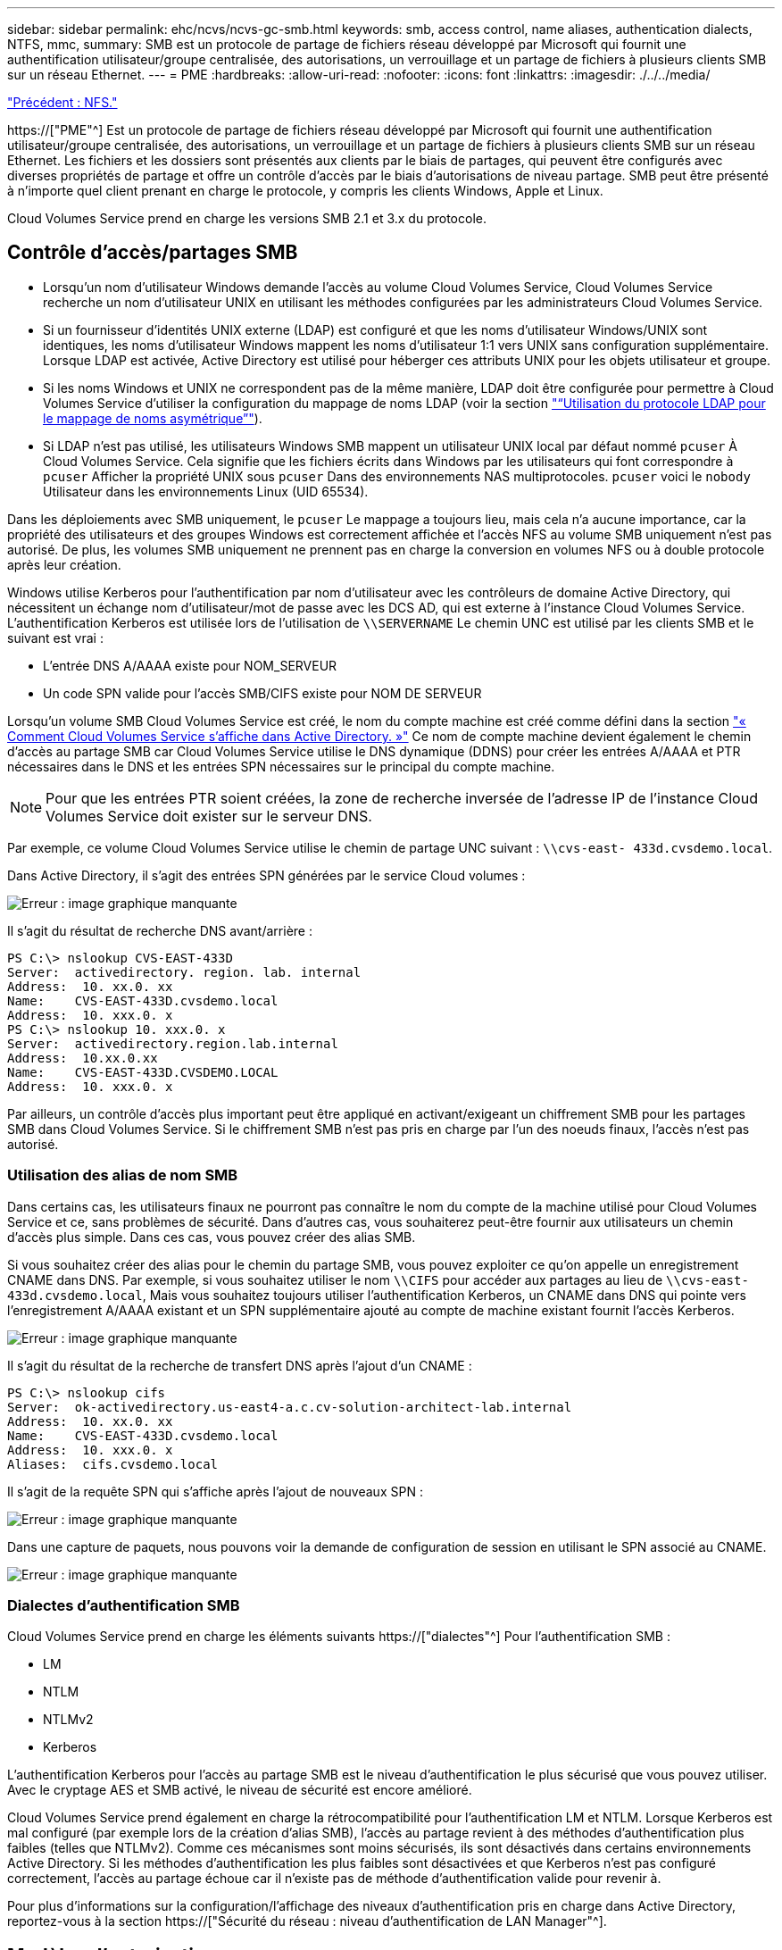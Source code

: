 ---
sidebar: sidebar 
permalink: ehc/ncvs/ncvs-gc-smb.html 
keywords: smb, access control, name aliases, authentication dialects, NTFS, mmc, 
summary: SMB est un protocole de partage de fichiers réseau développé par Microsoft qui fournit une authentification utilisateur/groupe centralisée, des autorisations, un verrouillage et un partage de fichiers à plusieurs clients SMB sur un réseau Ethernet. 
---
= PME
:hardbreaks:
:allow-uri-read: 
:nofooter: 
:icons: font
:linkattrs: 
:imagesdir: ./../../media/


link:ncvs-gc-nfs.html["Précédent : NFS."]

[role="lead"]
https://["PME"^] Est un protocole de partage de fichiers réseau développé par Microsoft qui fournit une authentification utilisateur/groupe centralisée, des autorisations, un verrouillage et un partage de fichiers à plusieurs clients SMB sur un réseau Ethernet. Les fichiers et les dossiers sont présentés aux clients par le biais de partages, qui peuvent être configurés avec diverses propriétés de partage et offre un contrôle d'accès par le biais d'autorisations de niveau partage. SMB peut être présenté à n'importe quel client prenant en charge le protocole, y compris les clients Windows, Apple et Linux.

Cloud Volumes Service prend en charge les versions SMB 2.1 et 3.x du protocole.



== Contrôle d'accès/partages SMB

* Lorsqu'un nom d'utilisateur Windows demande l'accès au volume Cloud Volumes Service, Cloud Volumes Service recherche un nom d'utilisateur UNIX en utilisant les méthodes configurées par les administrateurs Cloud Volumes Service.
* Si un fournisseur d'identités UNIX externe (LDAP) est configuré et que les noms d'utilisateur Windows/UNIX sont identiques, les noms d'utilisateur Windows mappent les noms d'utilisateur 1:1 vers UNIX sans configuration supplémentaire. Lorsque LDAP est activée, Active Directory est utilisé pour héberger ces attributs UNIX pour les objets utilisateur et groupe.
* Si les noms Windows et UNIX ne correspondent pas de la même manière, LDAP doit être configurée pour permettre à Cloud Volumes Service d'utiliser la configuration du mappage de noms LDAP (voir la section link:ncvs-gc-other-nas-infrastructure-service-dependencies.html#ldap#using-ldap-for-asymmetric-name-mapping["“Utilisation du protocole LDAP pour le mappage de noms asymétrique”"]).
* Si LDAP n'est pas utilisé, les utilisateurs Windows SMB mappent un utilisateur UNIX local par défaut nommé `pcuser` À Cloud Volumes Service. Cela signifie que les fichiers écrits dans Windows par les utilisateurs qui font correspondre à `pcuser` Afficher la propriété UNIX sous `pcuser` Dans des environnements NAS multiprotocoles. `pcuser` voici le `nobody` Utilisateur dans les environnements Linux (UID 65534).


Dans les déploiements avec SMB uniquement, le `pcuser` Le mappage a toujours lieu, mais cela n'a aucune importance, car la propriété des utilisateurs et des groupes Windows est correctement affichée et l'accès NFS au volume SMB uniquement n'est pas autorisé. De plus, les volumes SMB uniquement ne prennent pas en charge la conversion en volumes NFS ou à double protocole après leur création.

Windows utilise Kerberos pour l'authentification par nom d'utilisateur avec les contrôleurs de domaine Active Directory, qui nécessitent un échange nom d'utilisateur/mot de passe avec les DCS AD, qui est externe à l'instance Cloud Volumes Service. L'authentification Kerberos est utilisée lors de l'utilisation de `\\SERVERNAME` Le chemin UNC est utilisé par les clients SMB et le suivant est vrai :

* L'entrée DNS A/AAAA existe pour NOM_SERVEUR
* Un code SPN valide pour l'accès SMB/CIFS existe pour NOM DE SERVEUR


Lorsqu'un volume SMB Cloud Volumes Service est créé, le nom du compte machine est créé comme défini dans la section link:ncvs-gc-considerations-creating-active-directory-connections.html#how-cloud-volumes-service-shows-up-in-active-directory["« Comment Cloud Volumes Service s'affiche dans Active Directory. »"] Ce nom de compte machine devient également le chemin d'accès au partage SMB car Cloud Volumes Service utilise le DNS dynamique (DDNS) pour créer les entrées A/AAAA et PTR nécessaires dans le DNS et les entrées SPN nécessaires sur le principal du compte machine.


NOTE: Pour que les entrées PTR soient créées, la zone de recherche inversée de l'adresse IP de l'instance Cloud Volumes Service doit exister sur le serveur DNS.

Par exemple, ce volume Cloud Volumes Service utilise le chemin de partage UNC suivant : `\\cvs-east- 433d.cvsdemo.local`.

Dans Active Directory, il s'agit des entrées SPN générées par le service Cloud volumes :

image:ncvs-gc-image6.png["Erreur : image graphique manquante"]

Il s'agit du résultat de recherche DNS avant/arrière :

....
PS C:\> nslookup CVS-EAST-433D
Server:  activedirectory. region. lab. internal
Address:  10. xx.0. xx
Name:    CVS-EAST-433D.cvsdemo.local
Address:  10. xxx.0. x
PS C:\> nslookup 10. xxx.0. x
Server:  activedirectory.region.lab.internal
Address:  10.xx.0.xx
Name:    CVS-EAST-433D.CVSDEMO.LOCAL
Address:  10. xxx.0. x
....
Par ailleurs, un contrôle d'accès plus important peut être appliqué en activant/exigeant un chiffrement SMB pour les partages SMB dans Cloud Volumes Service. Si le chiffrement SMB n'est pas pris en charge par l'un des noeuds finaux, l'accès n'est pas autorisé.



=== Utilisation des alias de nom SMB

Dans certains cas, les utilisateurs finaux ne pourront pas connaître le nom du compte de la machine utilisé pour Cloud Volumes Service et ce, sans problèmes de sécurité. Dans d'autres cas, vous souhaiterez peut-être fournir aux utilisateurs un chemin d'accès plus simple. Dans ces cas, vous pouvez créer des alias SMB.

Si vous souhaitez créer des alias pour le chemin du partage SMB, vous pouvez exploiter ce qu'on appelle un enregistrement CNAME dans DNS. Par exemple, si vous souhaitez utiliser le nom `\\CIFS` pour accéder aux partages au lieu de `\\cvs-east- 433d.cvsdemo.local`, Mais vous souhaitez toujours utiliser l'authentification Kerberos, un CNAME dans DNS qui pointe vers l'enregistrement A/AAAA existant et un SPN supplémentaire ajouté au compte de machine existant fournit l'accès Kerberos.

image:ncvs-gc-image7.png["Erreur : image graphique manquante"]

Il s'agit du résultat de la recherche de transfert DNS après l'ajout d'un CNAME :

....
PS C:\> nslookup cifs
Server:  ok-activedirectory.us-east4-a.c.cv-solution-architect-lab.internal
Address:  10. xx.0. xx
Name:    CVS-EAST-433D.cvsdemo.local
Address:  10. xxx.0. x
Aliases:  cifs.cvsdemo.local
....
Il s'agit de la requête SPN qui s'affiche après l'ajout de nouveaux SPN :

image:ncvs-gc-image8.png["Erreur : image graphique manquante"]

Dans une capture de paquets, nous pouvons voir la demande de configuration de session en utilisant le SPN associé au CNAME.

image:ncvs-gc-image9.png["Erreur : image graphique manquante"]



=== Dialectes d'authentification SMB

Cloud Volumes Service prend en charge les éléments suivants https://["dialectes"^] Pour l'authentification SMB :

* LM
* NTLM
* NTLMv2
* Kerberos


L'authentification Kerberos pour l'accès au partage SMB est le niveau d'authentification le plus sécurisé que vous pouvez utiliser. Avec le cryptage AES et SMB activé, le niveau de sécurité est encore amélioré.

Cloud Volumes Service prend également en charge la rétrocompatibilité pour l'authentification LM et NTLM. Lorsque Kerberos est mal configuré (par exemple lors de la création d'alias SMB), l'accès au partage revient à des méthodes d'authentification plus faibles (telles que NTLMv2). Comme ces mécanismes sont moins sécurisés, ils sont désactivés dans certains environnements Active Directory. Si les méthodes d'authentification les plus faibles sont désactivées et que Kerberos n'est pas configuré correctement, l'accès au partage échoue car il n'existe pas de méthode d'authentification valide pour revenir à.

Pour plus d'informations sur la configuration/l'affichage des niveaux d'authentification pris en charge dans Active Directory, reportez-vous à la section https://["Sécurité du réseau : niveau d'authentification de LAN Manager"^].



== Modèles d'autorisation



=== Autorisations NTFS/File

Les autorisations NTFS sont les autorisations appliquées aux fichiers et dossiers dans les systèmes de fichiers qui adhèrent à la logique NTFS. Vous pouvez appliquer des autorisations NTFS dans `Basic` ou `Advanced` et peut être défini sur `Allow` ou `Deny` pour le contrôle d'accès.

Les autorisations de base incluent les éléments suivants :

* Contrôle total
* Modifier
* Lecture et exécution
* Lecture
* Écriture


Lorsque vous définissez les autorisations d'un utilisateur ou d'un groupe, appelées ACE, elles résident dans une liste de contrôle d'accès. Les autorisations NTFS utilisent les mêmes principes de base en lecture/écriture/exécution que les bits du mode UNIX, mais elles peuvent également s'étendre à des contrôles d'accès plus granulaires et étendus (également appelés autorisations spéciales), tels que prendre propriété, Créer des dossiers/ajouter des données, écrire des attributs, etc.

Les bits standard du mode UNIX ne fournissent pas le même niveau de granularité que les autorisations NTFS (par exemple, la possibilité de définir des autorisations pour des objets individuels utilisateur et groupe dans une ACL ou la définition d'attributs étendus). Cependant, les listes de contrôle d'accès NFSv4.1 offrent les mêmes fonctionnalités que les listes de contrôle d'accès NTFS.

Les autorisations NTFS sont plus spécifiques que les autorisations de partage et peuvent être utilisées conjointement avec les autorisations de partage. Avec les structures d'autorisation NTFS, la plus restrictive s'applique. Ainsi, les refus explicites d'un utilisateur ou d'un groupe remplacent même le contrôle total lors de la définition des droits d'accès.

Les autorisations NTFS sont contrôlées à partir de clients SMB Windows.



=== Partager les autorisations

Les autorisations de partage sont plus générales que les autorisations NTFS (lecture/modification/contrôle total uniquement) et contrôlez l'entrée initiale dans un partage SMB, à l'instar des règles de règles d'export NFS.

Bien que les règles d'export NFS contrôlent l'accès via des informations basées sur l'hôte telles que des adresses IP ou des noms d'hôte, les autorisations de partage SMB peuvent contrôler l'accès à l'aide d'ACE d'utilisateur et de groupe dans une liste de contrôle d'accès de partage. Vous pouvez définir des listes de contrôle d'accès de partage depuis le client Windows ou depuis l'interface utilisateur de gestion Cloud Volumes Service.

Par défaut, les listes de contrôle d'accès de partage et les listes de contrôle d'accès de volume initiales incluent tous les utilisateurs ayant un contrôle total. Les listes de contrôle d’accès du fichier doivent être modifiées, mais les autorisations de partage sont surdéfinies par les autorisations de fichier sur les objets du partage.

Par exemple, si un utilisateur n'est autorisé que l'accès en lecture à la liste de contrôle d'accès de fichier de volume Cloud Volumes Service, il est refusé d'accéder à la création de fichiers et de dossiers, même si la liste de contrôle d'accès du partage est définie sur tous les utilisateurs bénéficiant d'un contrôle total, comme indiqué dans la figure suivante.

image:ncvs-gc-image10.png["Erreur : image graphique manquante"]

image:ncvs-gc-image11.png["Erreur : image graphique manquante"]

Pour obtenir les meilleurs résultats en matière de sécurité, procédez comme suit :

* Supprimez tout le monde des listes de contrôle d'accès de partage et de fichiers et définissez plutôt l'accès de partage pour les utilisateurs ou les groupes.
* Pour faciliter la gestion des utilisateurs individuels, vous pouvez utiliser des groupes pour le contrôle d'accès, et pour accélérer la suppression et l'ajout d'utilisateurs pour partager ces listes via la gestion de groupes.
* Autorisez un accès plus général et moins restrictif au partage aux ACE depuis les autorisations de partage et verrouillez l'accès aux utilisateurs et aux groupes avec des autorisations de fichier pour un contrôle d'accès plus granulaire.
* Évitez l'utilisation générale des listes de contrôle d'accès de refus explicites, car elles remplacent les listes de contrôle d'accès d'autorisation. Limiter l'utilisation des listes de contrôle d'accès de refus explicites pour les utilisateurs ou les groupes qui doivent être restreints rapidement d'un accès à un système de fichiers.
* Assurez-vous d'accorder votre attention au https://["Héritage ACL"^] paramètres lors de la modification des autorisations ; la définition de l'indicateur d'héritage au niveau supérieur d'un répertoire ou d'un volume avec un nombre élevé de fichiers signifie que chaque fichier sous ce répertoire ou volume possède des autorisations héritées ajoutées à celui-ci, ce qui peut créer un comportement indésirable tel qu'un accès/un refus involontaire et une longue perte de modification des autorisations au fur et à mesure que chaque fichier est ajusté.




== Fonctionnalités de sécurité de partage SMB

Lorsque vous créez un volume avec accès SMB dans Cloud Volumes Service pour la première fois, vous disposez d'une série d'options pour sécuriser ce volume.

Les options suivantes dépendent du niveau Cloud Volumes Service (performances ou logiciels) et sont proposées :

* *Rendre le répertoire snapshot visible (disponible pour CVS-Performance et CVS-SW).* cette option permet de contrôler si les clients SMB peuvent accéder au répertoire snapshot dans un partage SMB (`\\server\share\~snapshot` Et/ou l'onglet versions précédentes). Le paramètre par défaut n'est pas coché, ce qui signifie que le volume par défaut est masqué et interdit l'accès au `~snapshot` Et aucune copie Snapshot n'apparaît dans l'onglet versions précédentes du volume.


image:ncvs-gc-image12.png["Erreur : image graphique manquante"]

Le masquage des copies Snapshot à partir des utilisateurs finaux peut être souhaité pour des raisons de sécurité, de performances (masquage de ces dossiers à partir d'analyses antivirus) ou de préférence. Les snapshots Cloud Volumes Service sont en lecture seule. Par conséquent, même si ces snapshots sont visibles, les utilisateurs finaux ne peuvent pas supprimer ou modifier les fichiers dans le répertoire Snapshot. Autorisations liées aux fichiers ou dossiers au moment de la copie Snapshot. Si les autorisations d'un fichier ou d'un dossier changent entre les copies Snapshot, les modifications s'appliquent également aux fichiers ou dossiers du répertoire Snapshot. Les utilisateurs et les groupes peuvent accéder à ces fichiers ou dossiers en fonction des autorisations. Lorsque des suppressions ou des modifications de fichiers dans le répertoire Snapshot ne sont pas possibles, il est possible de copier des fichiers ou des dossiers à partir du répertoire Snapshot.

* *Activer le chiffrement SMB (disponible pour CVS-Performance et CVS-SW).* le chiffrement SMB est désactivé par défaut sur le partage SMB (non vérifié). La case active le chiffrement SMB, ce qui signifie que le trafic entre le client SMB et le serveur est crypté à la volée avec les niveaux de cryptage les plus élevés pris en charge négociés. Cloud Volumes Service prend en charge le chiffrement AES-256 pour SMB. L'activation du cryptage SMB a des retombées sur les performances de vos clients SMB, c'est-à-dire dans une plage de 10 à 20 %. NetApp encourage fortement les tests à vérifier si les performances sont acceptables.
* *Masquer le partage SMB (disponible pour CVS-Performance et CVS-SW).* définir cette option masque le chemin du partage SMB à partir de la navigation normale. Cela signifie que les clients qui ne connaissent pas le chemin du partage ne peuvent pas voir les partages lorsqu'ils accèdent au chemin UNC par défaut (par exemple `\\CVS-SMB`). Lorsque la case est cochée, seuls les clients qui connaissent explicitement le chemin du partage SMB ou qui ont le chemin du partage défini par un objet de stratégie de groupe peuvent y accéder (sécurité via obfuscation).
* *Activer l'énumération basée sur l'accès (ABE) (CVS-SW uniquement).* Ceci est similaire à masquer le partage SMB, sauf que les partages ou fichiers sont masqués uniquement des utilisateurs ou des groupes qui n'ont pas les autorisations d'accéder aux objets. Par exemple, si utilisateur Windows `joe` N'est pas autorisé au moins l'accès en lecture via les autorisations, puis l'utilisateur Windows `joe` Impossible de voir le partage SMB ou les fichiers. Cette option est désactivée par défaut et vous pouvez l'activer en cochant la case. Pour en savoir plus sur ABE, consultez l'article de la base de connaissances NetApp https://["Comment fonctionne l'énumération basée sur l'accès (ABE) ?"^]
* *Activer le support de partage disponible en continu (CA) (CVS-Performance uniquement).* https://["Partages SMB disponibles en permanence"^] Offrir un moyen de réduire les interruptions des applications lors des basculements en répliquant les États de verrouillage sur les nœuds du système back-end Cloud Volumes Service. Il ne s'agit pas d'une fonctionnalité de sécurité, mais elle offre une meilleure résilience globale. Actuellement, seules les applications SQL Server et FSLogix sont prises en charge pour cette fonctionnalité.




== Partages masqués par défaut

Lorsqu'un serveur SMB est créé dans Cloud Volumes Service, il y a https://["partages administratifs masqués"^] (Avec la convention de nommage $) créées en plus du partage SMB du volume de données. Il s'agit notamment de C$ (accès à l'espace de noms) et IPC$ (partage de canaux nommés pour la communication entre les programmes, tels que les appels de procédure distante (RPC) utilisés pour l'accès à la console MMC (Microsoft Management Console)).

Le partage IPC$ ne contient pas de listes de contrôle d’accès partagées et ne peut pas être modifié – il est strictement utilisé pour les appels RPC et https://["Windows interdit l'accès anonyme à ces partages par défaut"^].

Le partage C$ permet l'accès par défaut à BUILTIN/Administrators, mais l'automatisation Cloud Volumes Service supprime la liste de contrôle d'accès de partage et n'autorise l'accès à personne car l'accès au partage C$ permet la visibilité de tous les volumes montés dans les systèmes de fichiers Cloud Volumes Service. Par conséquent, tente de naviguer vers `\\SERVER\C$` echec.



== Comptes avec droits d'administrateur/de sauvegarde local/BUILTIN

Les serveurs Cloud Volumes Service SMB conservent des fonctionnalités similaires aux serveurs Windows SMB classiques, dans la mesure où des groupes locaux (tels que BUILTIN\Administrators) appliquent des droits d'accès à certains utilisateurs et groupes de domaine.

Lorsque vous spécifiez un utilisateur à ajouter aux utilisateurs de sauvegarde, l'utilisateur est ajouté au groupe BULILTIN\opérateurs de sauvegarde de l'instance Cloud Volumes Service qui utilise cette connexion Active Directory, qui obtient ensuite le https://["SeBackupPrivilege et SeRestorePrivilege"^].

Lorsque vous ajoutez un utilisateur à des utilisateurs de privilèges de sécurité, l'utilisateur reçoit le privilège de sécurité, ce qui est utile dans certains cas d'utilisation d'application, tels que https://["SQL Server sur des partages SMB"^].

image:ncvs-gc-image13.png["Erreur : image graphique manquante"]

Vous pouvez afficher les membres du groupe local Cloud Volumes Service par l'intermédiaire de la console MMC avec les privilèges appropriés. La figure suivante montre les utilisateurs qui ont été ajoutés à l'aide de la console Cloud Volumes Service.

image:ncvs-gc-image14.png["Erreur : image graphique manquante"]

Le tableau suivant présente la liste des groupes par défaut BUILTIN et les utilisateurs/groupes ajoutés par défaut.

|===
| Groupe local/BUILTIN | Membres par défaut 


| INTÉGRÉ\administrateurs* | Administrateurs DE DOMAINE 


| INTÉGRÉ\opérateurs de sauvegarde* | Aucune 


| INTÉGRÉ\clients | Invités DOMAINE/domaine 


| UTILISATEURS INTENSIFS ET INTÉGRÉS | Aucune 


| Utilisateurs DE DOMAINE/INTÉGRÉ | Utilisateurs DU DOMAINE 
|===
*Appartenance au groupe contrôlée dans la configuration de connexion Cloud Volumes Service Active Directory.

Vous pouvez afficher des utilisateurs et des groupes locaux (et des membres de groupe) dans la fenêtre MMC, mais vous ne pouvez pas ajouter ou supprimer des objets ou modifier les appartenances de groupe à partir de cette console. Par défaut, seul le groupe administrateurs de domaine et l'administrateur sont ajoutés au groupe BULILTIN\Administrators dans Cloud Volumes Service. Actuellement, vous ne pouvez pas le modifier.

image:ncvs-gc-image15.png["Erreur : image graphique manquante"]

image:ncvs-gc-image16.png["Erreur : image graphique manquante"]



== Accès MMC/gestion de l'ordinateur

L'accès SMB dans Cloud Volumes Service fournit une connexion à la console MMC Computer Management, qui vous permet d'afficher les partages, de gérer les listes de contrôle d'accès de partage, d'afficher/gérer les sessions SMB et les fichiers ouverts.

Pour utiliser la console MMC pour afficher les partages et sessions SMB dans Cloud Volumes Service, l'utilisateur connecté doit actuellement être un administrateur de domaine. Les autres utilisateurs sont autorisés à accéder à l'affichage ou à la gestion du serveur SMB à partir de MMC et reçoivent une boîte de dialogue vous n'avez pas d'autorisations lors de la tentative d'affichage de partages ou de sessions sur l'instance SMB de Cloud Volumes Service.

Pour vous connecter au serveur SMB, ouvrez gestion de l'ordinateur, cliquez avec le bouton droit de la souris sur gestion de l'ordinateur, puis sélectionnez connexion à un autre ordinateur. La boîte de dialogue Sélectionner un ordinateur s'ouvre, dans laquelle vous pouvez saisir le nom du serveur SMB (dans les informations sur le volume Cloud Volumes Service).

Lorsque vous affichez des partages SMB avec les autorisations appropriées, tous les partages disponibles de l'instance Cloud Volumes Service partageant la connexion Active Directory s'affichent. Pour contrôler ce comportement, définissez l'option Masquer les partages SMB sur l'instance de volume Cloud Volumes Service.

N'oubliez pas qu'une seule connexion Active Directory est autorisée par région.

image:ncvs-gc-image17.png["Erreur : image graphique manquante"]

image:ncvs-gc-image18.png["Erreur : image graphique manquante"]

Le tableau suivant présente la liste des fonctionnalités prises en charge/non prises en charge pour la console MMC.

|===
| Fonctions prises en charge | Fonctions non prises en charge 


 a| 
* Afficher les partages
* Afficher les sessions SMB actives
* Afficher les fichiers ouverts
* Affichez les utilisateurs et groupes locaux
* Afficher les membres du groupe local
* Énumérer la liste des sessions, des fichiers et des connexions d'arborescence dans le système
* Fermez les fichiers ouverts dans le système
* Fermer les sessions ouvertes
* Création/gestion de partages

 a| 
* Création de nouveaux utilisateurs/groupes locaux
* Gestion/affichage des utilisateurs/groupes locaux existants
* Affichez les journaux d'événements ou de performances
* La gestion du stockage
* Gestion des services et des applications


|===


== Informations sur la sécurité du serveur SMB

Le serveur SMB de Cloud Volumes Service utilise un ensemble d'options qui définissent les stratégies de sécurité des connexions SMB, notamment l'inclinaison de l'horloge Kerberos, l'ancienneté des tickets, le cryptage, etc.

Le tableau suivant contient la liste de ces options, leur rôle et les configurations par défaut, si elles peuvent être modifiées avec Cloud Volumes Service. Certaines options ne s'appliquent pas à Cloud Volumes Service.

|===
| Option de sécurité | Ce qu'il fait | Valeur par défaut | Est-il possible de modifier ? 


| Hauteur maximale de l'horloge Kerberos (minutes) | Décalage de temps maximal entre les contrôleurs Cloud Volumes Service et de domaine. Si l'écart de temps dépasse 5 minutes, l'authentification Kerberos échoue. Cette valeur est définie sur la valeur par défaut d'Active Directory. | 5 | Non 


| Durée de vie d'un ticket Kerberos (en heures) | Durée maximale pendant laquelle un ticket Kerberos reste valide avant d'exiger un renouvellement. Si aucun renouvellement n'a lieu avant les 10 heures, vous devez obtenir un nouveau billet. Cloud Volumes Service effectue automatiquement ces renouvellements. 10 heures est la valeur par défaut d'Active Directory. | 10 | Non 


| Renouvellement maximal de ticket Kerberos (jours) | Nombre maximum de jours pendant lesquels un ticket Kerberos peut être renouvelé avant qu'une nouvelle demande d'autorisation ne soit nécessaire. Cloud Volumes Service renouvelle automatiquement les billets pour les connexions des PME. Sept jours est la valeur par défaut d'Active Directory. | 7 | Non 


| Expiration du délai de connexion KDC Kerberos (secondes) | Nombre de secondes avant qu'une connexion KDC ne se soit interrompue. | 3 | Non 


| Signature requise pour le trafic SMB entrant | Paramètre pour exiger la signature pour le trafic SMB. Si la valeur est true, les clients qui ne prennent pas en charge la connexion échouent. | Faux |  


| Exiger la complexité du mot de passe pour les comptes d'utilisateur locaux | Utilisé pour les mots de passe des utilisateurs SMB locaux. Cloud Volumes Service ne prend pas en charge la création d'utilisateur local, donc cette option ne s'applique pas à Cloud Volumes Service. | Vrai | Non 


| Utilisez START_tls pour les connexions LDAP Active Directory | Utilisé pour activer les connexions TLS de démarrage pour Active Directory LDAP. Cloud Volumes Service ne prend pas encore en charge la mise en œuvre de cette fonctionnalité. | Faux | Non 


| Est compatible avec le chiffrement AES-128 et AES-256 pour Kerberos | Cette option permet de contrôler si le chiffrement AES est utilisé pour les connexions Active Directory et est contrôlé à l'aide de l'option Activer le chiffrement AES pour l'authentification Active Directory lors de la création/modification de la connexion Active Directory. | Faux | Oui. 


| Niveau de compatibilité LM | Niveau de dialectes d'authentification pris en charge pour les connexions Active Directory. Voir la section «<<Dialectes d'authentification SMB>>” pour plus d'informations. | ntlmv2-krb | Non 


| Cryptage SMB requis pour le trafic CIFS entrant | Chiffrement SMB requis pour tous les partages. Cette fonction n'est pas utilisée par Cloud Volumes Service ; définissez plutôt le chiffrement par volume (voir la section «<<Fonctionnalités de sécurité de partage SMB>>”). | Faux | Non 


| Sécurité de la session client | Définit la signature et/ou le chiffrement pour la communication LDAP. Ce paramètre n'est pas actuellement défini dans Cloud Volumes Service mais peut être nécessaire dans les prochaines versions pour traiter . La résolution des problèmes d'authentification LDAP dus au correctif Windows est traitée dans la section link:ncvs-gc-other-nas-infrastructure-service-dependencies.html#ldap#ldap-channel-binding["“Liaison de canal LDAP.”"]. | Aucune | Non 


| SMB2 activé pour les connexions CC | Utilise SMB2 pour les connexions CC. Activé par défaut. | Système par défaut | Non 


| Poursuite des recommandations LDAP | Lors de l'utilisation de plusieurs serveurs LDAP, la recherche de références permet au client de se référer à d'autres serveurs LDAP de la liste lorsqu'une entrée est introuvable dans le premier serveur. Cette opération n'est actuellement pas prise en charge par Cloud Volumes Service. | Faux | Non 


| Utilisez LDAPS pour les connexions Active Directory sécurisées | Permet l'utilisation de LDAP sur SSL. Actuellement non pris en charge par Cloud Volumes Service. | Faux | Non 


| Le cryptage est requis pour la connexion CC | Nécessite un chiffrement pour des connexions CC réussies. Désactivé par défaut dans Cloud Volumes Service. | Faux | Non 
|===
link:ncvs-gc-dual-protocol-multiprotocol.html["Ensuite : double protocole/multiprotocole."]
